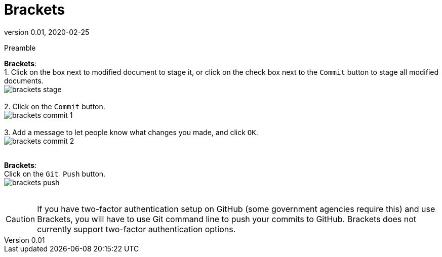 = Brackets
:revnumber: 0.01
:revdate: 2020-02-25
:imagesdir: images\
:toc: preamble
:toclevels: 4
ifdef::env-github[]
:tip-caption: :bulb:
:note-caption: :information_source:
:important-caption: :heavy_exclamation_mark:
:caution-caption: :fire:
:warning-caption: :warning:
endif::[]


Preamble

*Brackets*: +
1. Click on the box next to modified document to stage it, or click on the check box next to the `Commit` button to stage all modified documents. +
image:brackets_stage.png[] +
{empty} +
2. Click on the `Commit` button. +
image:brackets_commit_1.png[] +
{empty} +
3.  Add a message to let people know what changes you made, and click `OK`. +
image:brackets_commit_2.png[] +
{empty} +


*Brackets*: +
Click on the `Git Push` button. +
image:brackets_push.png[] +
{empty} +

CAUTION: If you have two-factor authentication setup on GitHub (some government agencies require this) and use Brackets, you will have to use Git command line to push your commits to GitHub. Brackets does not currently support two-factor authentication options.
